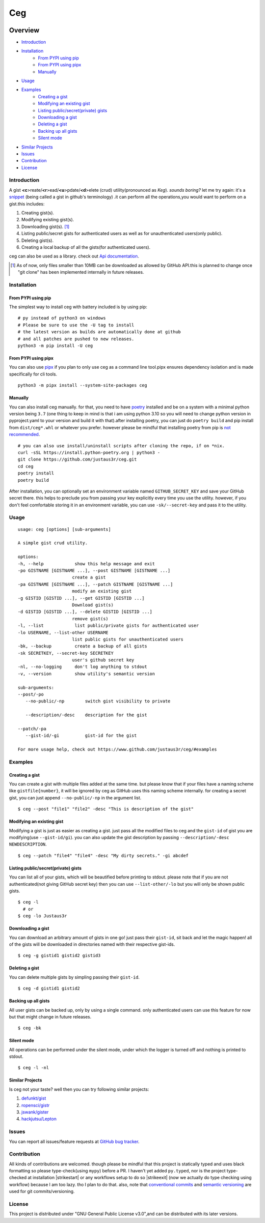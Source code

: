 ===
Ceg
===

|made-with-python-badge|  |github-license-badge|  |github-release-badge|  |pr-welcomed-badge|  |codacy-grade-badge|


.. |made-with-python-badge| image:: https://img.shields.io/badge/Made%20with-Python-1f425f.svg
   :target: https://www.python.org/
   
.. |github-license-badge| image:: https://img.shields.io/github/license/justaus3r/ceg.svg
   :target: https://github.com/justaus3r/ceg/blob/master/LICENSE 

.. |github-release-badge| image:: https://img.shields.io/github/release/justaus3r/ceg.svg
   :target: https://github.com/justaus3r/ceg/releases

.. |pr-welcomed-badge| image:: https://img.shields.io/badge/PRs-welcome-brightgreen.svg?style=flat-square
   :target: https://makeapullrequest.com


.. |codacy-grade-badge| image:: https://app.codacy.com/project/badge/Grade/25f4e16fd7b74d9ca6309d6b2d31362c
   :target: https://www.codacy.com/gh/Justaus3r/ceg/dashboard?utm_source=github.com&amp;utm_medium=referral&amp;utm_content=Justaus3r/ceg&amp;utm_campaign=Badge_Grade


Overview
========
-   `Introduction`_
-   `Installation`_
        - `From PYPI using pip`_
        - `From PYPI using pipx`_
        - `Manually`_
-   `Usage`_
-   `Examples`_
        - `Creating a gist`_
        - `Modifying an existing gist`_
        - `Listing public/secret(private) gists`_
        - `Downloading a gist`_
        - `Deleting a gist`_
        - `Backing up all gists`_
        - `Silent mode`_
-   `Similar Projects`_
-   `Issues`_
-   `Contribution`_
-   `License`_

Introduction
------------
A gist **<c**>reate/**<r**>ead/**<u**>pdate/**<d**>elete (crud) utility(pronounced as *Keg*). *sounds boring?*  let me try again: it's a `snippet`_ (being called a gist in github's terminology) .it can perform all the operations,you would want to perform on a gist.this includes:

1. Creating gist(s).
2. Modifying existing gist(s).
3. Downloading gist(s). [1]_
4. Listing public/secret gists for authenticated users as well as for unauthenticated users(only public).
5. Deleting gist(s).
6. Creating a local backup of all the gists(for authenticated users).

ceg can also be used as a library. check out `Api documentation`_.

.. [1] As of now, only files smaller than 10MB can be downloaded as allowed by GitHub API.this is planned to change once "git clone" has been implemented internally in future releases.


Installation
------------
From PYPI using pip
~~~~~~~~~~~~~~~~~~~
The simplest way to install ceg with battery included is by using pip:
::

    # py instead of python3 on windows
    # Please be sure to use the -U tag to install
    # the latest version as builds are automatically done at github
    # and all patches are pushed to new releases.
    python3 -m pip install -U ceg

From PYPI using pipx
~~~~~~~~~~~~~~~~~~~~
You can also use `pipx`_ if you plan to only use ceg as a command line tool.pipx ensures dependency isolation and is made specifically for cli tools.
::

    python3 -m pipx install --system-site-packages ceg

Manually
~~~~~~~~
You can also install ceg manually. for that, you need to have poetry_ installed and be on a system with a minimal python version being ``3.7`` (one thing to keep in mind is that i am using python 3.10 so you will need to change python version in pyproject.yaml to your version and build it with that).after installing poetry, you can just do ``poetry build`` and pip install from ``dist/ceg*.whl`` or whatever you prefer. however please be mindful that installing poetry from pip is `not recommended`_. 
::

    # you can also use install/uninstall scripts after cloning the repo, if on *nix.
    curl -sSL https://install.python-poetry.org | python3 - 
    git clone https://github.com/justaus3r/ceg.git 
    cd ceg
    poetry install
    poetry build

After installation, you can optionally set an environment variable named ``GITHUB_SECRET_KEY`` and save your GitHub secret there. this helps to preclude you from passing your key explicitly every time you use the utility. however, if you don't feel comfortable storing it in an environment variable, you can use ``-sk/--secret-key`` and pass it to the utility.


Usage
-----
::

   usage: ceg [options] [sub-arguments]

   A simple gist crud utility.

   options:
   -h, --help            show this help message and exit
   -po GISTNAME [GISTNAME ...], --post GISTNAME [GISTNAME ...]
                        create a gist
   -pa GISTNAME [GISTNAME ...], --patch GISTNAME [GISTNAME ...]
                        modify an existing gist
   -g GISTID [GISTID ...], --get GISTID [GISTID ...]
                        Download gist(s)
   -d GISTID [GISTID ...], --delete GISTID [GISTID ...]
                        remove gist(s)
   -l, --list            list public/private gists for authenticated user
   -lo USERNAME, --list-other USERNAME
                        list public gists for unauthenticated users
   -bk, --backup         create a backup of all gists
   -sk SECRETKEY, --secret-key SECRETKEY
                        user's github secret key
   -nl, --no-logging     don't log anything to stdout
   -v, --version         show utility's semantic version

   sub-arguments:
   --post/-po
      --no-public/-np        switch gist visibility to private

      --description/-desc    description for the gist
    
   --patch/-pa
      --gist-id/-gi          gist-id for the gist

   For more usage help, check out https://www.github.com/justaus3r/ceg/#examples


Examples
--------
Creating a gist
~~~~~~~~~~~~~~~
You can create a gist with multiple files added at the same time. but please know that if your files have a naming scheme like ``gistfile{number}``, it will be
ignored by ceg as GitHub uses this naming scheme internally. for creating a secret gist, you can just append ``--no-public/-np`` in the argument list.
::
    
    $ ceg --post "file1" "file2" -desc "This is description of the gist"

Modifying an existing gist
~~~~~~~~~~~~~~~~~~~~~~~~~~
Modifying a gist is just as easier as creating a gist. just pass all the modified files to ceg and the ``gist-id`` of gist you are modifying(use ``--gist-id/gi``).
you can also update the gist description by passing ``--description/-desc NEWDESCRIPTION``.
::
    
    $ ceg --patch "file4" "file4" -desc "My dirty secrets." -gi abcdef

Listing public/secret(private) gists
~~~~~~~~~~~~~~~~~~~~~~~~~~~~~~~~~~~~
You can list all of your gists, which will be beautified before printing to stdout. please note that if you are not authenticated(not giving GitHub secret key) then you can use ``--list-other/-lo`` but you will only be shown public gists.
::

    $ ceg -l
      # or
    $ ceg -lo Justaus3r

Downloading a gist
~~~~~~~~~~~~~~~~~~
You can download an arbitrary amount of gists in one go! just pass their ``gist-id``, sit back and let the magic happen! all of the gists will be downloaded in directories named with their respective gist-ids.
::
    
    $ ceg -g gistid1 gistid2 gistid3

Deleting a gist
~~~~~~~~~~~~~~~
You can delete multiple gists by simpling passing their ``gist-id``.
::

    $ ceg -d gistid1 gistid2

Backing up all gists
~~~~~~~~~~~~~~~~~~~~
All user gists can be backed up, only by using a single command. only authenticated users can use this feature for now but that might change in future releases.
::

    $ ceg -bk

Silent mode
~~~~~~~~~~~
All operations can be performed under the silent mode, under which the logger is turned off and nothing is printed to stdout.
::
    
    $ ceg -l -nl

Similar Projects
~~~~~~~~~~~~~~~~
Is ceg not your taste? well then you can try following similar projects:

1. `defunkt/gist`_
2. `ropensci/gistr`_ 
3. `jswank/gister`_
4. `hackjutsu/Lepton`_

Issues
------
You can report all issues/feature requests at `GitHub bug tracker`_.

Contribution
------------
.. |strikestart| raw:: html

    <strike>

.. |strikeexit| raw:: html

    </strike>
    
All kinds of contributions are welcomed. though please be mindful that this project is statically typed and uses black formatting so please type-check(using ``mypy``) before a PR. I haven't yet added ``py.typed``, nor is the project type-checked at installation |strikestart| or any workflows setup to do so |strikeexit| (now we actually do type checking using workflow) because I am too lazy. tho I plan to do that. also, note that
`conventional commits`_ and `semantic versioning`_ are used for git commits/versioning.

License
-------
This project is distributed under "GNU General Public License v3.0",and can be distributed with its later versions.

.. _`Api documentation`: https://justaus3r.github.io/ceg/ceg.html
.. _PYPI: https://pypi.org/project/ceg/
.. _poetry: https://python-poetry.org/docs/master/#installing-with-the-official-installer
.. _`not recommended`: https://python-poetry.org/docs/#alternative-installation-methods-not-recommended
.. _`GitHub bug tracker`: https://github.com/justaus3r/ceg/issues/
.. _`conventional commits`: https://www.conventionalcommits.org/en/v1.0.0/
.. _`semantic versioning`: https://semver.org/
.. _`defunkt/gist`: https://github.com/defunkt/gist
.. _`ropensci/gistr`: https://github.com/ropensci/gistr
.. _`jswank/gister`: https://github.com/jswank/gister
.. _`hackjutsu/Lepton`: https://github.com/hackjutsu/Lepton
.. _`pipx`: https://github.com/pypa/pipx/
.. _`snippet`: https://en.wikipedia.org/wiki/Snippet_(programming)
